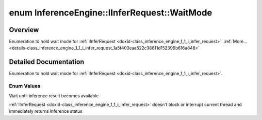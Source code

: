 .. index:: pair: enum; WaitMode
.. _doxid-class_inference_engine_1_1_i_infer_request_1a5f403eaa522c38611d152399b616a848:

enum InferenceEngine::IInferRequest::WaitMode
=============================================

Overview
~~~~~~~~

Enumeration to hold wait mode for :ref:`IInferRequest <doxid-class_inference_engine_1_1_i_infer_request>`. :ref:`More...<details-class_inference_engine_1_1_i_infer_request_1a5f403eaa522c38611d152399b616a848>`

.. ref-code-block:: cpp
	:class: doxyrest-overview-code-block

	#include <ie_iinfer_request.hpp>

	enum WaitMode
	{
	    :ref:`RESULT_READY<doxid-class_inference_engine_1_1_i_infer_request_1a5f403eaa522c38611d152399b616a848aaf5018bbb6697150c76024689c52dfc9>` = -1,
	    :ref:`STATUS_ONLY<doxid-class_inference_engine_1_1_i_infer_request_1a5f403eaa522c38611d152399b616a848a20d3cbd0ec08c92f859e830d5dad8cb4>`  = 0,
	};

.. _details-class_inference_engine_1_1_i_infer_request_1a5f403eaa522c38611d152399b616a848:

Detailed Documentation
~~~~~~~~~~~~~~~~~~~~~~

Enumeration to hold wait mode for :ref:`IInferRequest <doxid-class_inference_engine_1_1_i_infer_request>`.

Enum Values
-----------

.. _doxid-class_inference_engine_1_1_i_infer_request_1a5f403eaa522c38611d152399b616a848aaf5018bbb6697150c76024689c52dfc9:
.. index:: pair: enumvalue; RESULT_READY

.. ref-code-block:: cpp
	:class: doxyrest-title-code-block

	RESULT_READY

Wait until inference result becomes available

.. _doxid-class_inference_engine_1_1_i_infer_request_1a5f403eaa522c38611d152399b616a848a20d3cbd0ec08c92f859e830d5dad8cb4:
.. index:: pair: enumvalue; STATUS_ONLY

.. ref-code-block:: cpp
	:class: doxyrest-title-code-block

	STATUS_ONLY

:ref:`IInferRequest <doxid-class_inference_engine_1_1_i_infer_request>` doesn't block or interrupt current thread and immediately returns inference status

